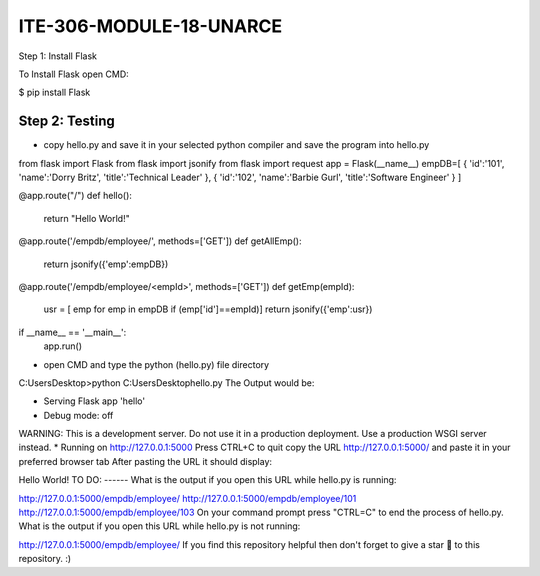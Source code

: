 ITE-306-MODULE-18-UNARCE
======================

Step 1: Install Flask

To Install Flask open CMD:

$ pip install Flask

Step 2: Testing
---------------

* copy hello.py and save it in your selected python compiler and save the program into hello.py

from flask import Flask
from flask import jsonify
from flask import request
app = Flask(__name__)
empDB=[
{
'id':'101',
'name':'Dorry Britz',
'title':'Technical Leader'
},
{
'id':'102',
'name':'Barbie Gurl',
'title':'Software Engineer'
}
]

@app.route("/")
def hello():
        return "Hello World!"

@app.route('/empdb/employee/', methods=['GET'])
def getAllEmp():
        return jsonify({'emp':empDB})

@app.route('/empdb/employee/<empId>', methods=['GET'])
def getEmp(empId):
        usr = [ emp for emp in empDB if (emp['id']==empId)]
        return jsonify({'emp':usr})

if __name__ == '__main__':
        app.run()
* open CMD and type the python (hello.py) file directory
C:\Users\Desktop>python C:\Users\Desktop\hello.py
The Output would be:

* Serving Flask app 'hello'
* Debug mode: off
WARNING: This is a development server. Do not use it in a production deployment. Use a production WSGI server instead.
* Running on http://127.0.0.1:5000
Press CTRL+C to quit
copy the URL http://127.0.0.1:5000/ and paste it in your preferred browser tab
After pasting the URL it should display:

Hello World!
TO DO:
------
What is the output if you open this URL while hello.py is running:

http://127.0.0.1:5000/empdb/employee/
http://127.0.0.1:5000/empdb/employee/101
http://127.0.0.1:5000/empdb/employee/103
On your command prompt press "CTRL=C" to end the process of hello.py. What is the output if you open this URL while hello.py is not running:

http://127.0.0.1:5000/empdb/employee/
If you find this repository helpful then don't forget to give a star 🌟 to this repository. :)




